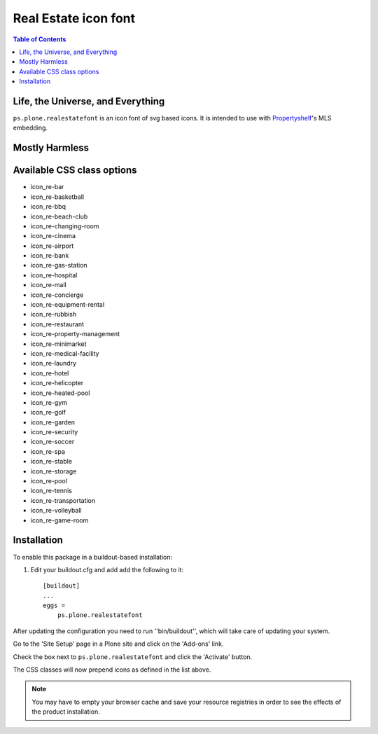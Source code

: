 Real Estate icon font
=====================

.. contents:: Table of Contents


Life, the Universe, and Everything
----------------------------------

``ps.plone.realestatefont`` is an icon font of svg based icons.
It is intended to use with `Propertyshelf`_'s MLS embedding.

Mostly Harmless
---------------

.. image:: https://travis-ci.org/propertyshelf/ps.plone.realestatefont.png?branch=master
    :target: http://travis-ci.org/propertyshelf/ps.plone.realestatefont
    :alt: Travis CI status

.. image:: https://coveralls.io/repos/propertyshelf/ps.plone.realestatefont/badge.png?branch=master
    :target: https://coveralls.io/r/propertyshelf/ps.plone.realestatefont?branch=master
    :alt: Coveralls status

.. image:: https://badge.fury.io/py/ps.plone.realestatefont.png
    :target: http://badge.fury.io/py/ps.plone.realestatefont
    :alt: Fury Python

.. image:: https://badge.fury.io/gh/propertyshelf%2Fps.plone.realestatefont.png
    :target: http://badge.fury.io/gh/propertyshelf%2Fps.plone.realestatefont
    :alt: Fury Github

.. image:: https://pypip.in/d/ps.plone.realestatefont/badge.png
    :target: https://pypi.python.org/pypi/ps.plone.realestatefont/
    :alt: Downloads

.. image:: https://pypip.in/v/ps.plone.realestatefont/badge.png
    :target: https://pypi.python.org/pypi/ps.plone.realestatefont/
    :alt: Latest Version

.. image:: https://pypip.in/wheel/ps.plone.realestatefont/badge.png
    :target: https://pypi.python.org/pypi/ps.plone.realestatefont/
    :alt: Wheel Status

.. image:: https://pypip.in/egg/ps.plone.realestatefont/badge.png
    :target: https://pypi.python.org/pypi/ps.plone.realestatefont/
    :alt: Egg Status

.. image:: https://pypip.in/license/ps.plone.realestatefont/badge.png
    :target: https://pypi.python.org/pypi/ps.plone.realestatefont/
    :alt: License


Available CSS class options
---------------------------

- icon_re-bar
- icon_re-basketball
- icon_re-bbq
- icon_re-beach-club
- icon_re-changing-room
- icon_re-cinema
- icon_re-airport
- icon_re-bank
- icon_re-gas-station
- icon_re-hospital
- icon_re-mall
- icon_re-concierge
- icon_re-equipment-rental
- icon_re-rubbish
- icon_re-restaurant
- icon_re-property-management
- icon_re-minimarket
- icon_re-medical-facility
- icon_re-laundry
- icon_re-hotel
- icon_re-helicopter
- icon_re-heated-pool
- icon_re-gym
- icon_re-golf
- icon_re-garden
- icon_re-security
- icon_re-soccer
- icon_re-spa
- icon_re-stable
- icon_re-storage
- icon_re-pool
- icon_re-tennis
- icon_re-transportation
- icon_re-volleyball
- icon_re-game-room


Installation
------------

To enable this package in a buildout-based installation:

#. Edit your buildout.cfg and add add the following to it::

    [buildout]
    ...
    eggs =
        ps.plone.realestatefont

After updating the configuration you need to run ''bin/buildout'', which will
take care of updating your system.

Go to the 'Site Setup' page in a Plone site and click on the 'Add-ons' link.

Check the box next to ``ps.plone.realestatefont`` and click the 'Activate' button.

The CSS classes will now prepend icons as defined in the list above.

.. note::
    You may have to empty your browser cache and save your resource registries
    in order to see the effects of the product installation.


.. _`Propertyshelf`: http://propertyshelf.com
